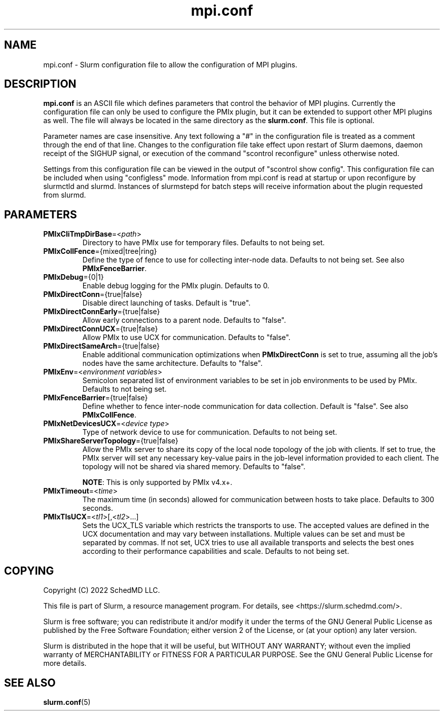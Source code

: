 .TH "mpi.conf" "5" "Slurm Configuration File" "Slurm 25.11" "Slurm Configuration File"

.SH "NAME"
mpi.conf \- Slurm configuration file to allow the configuration of MPI plugins.

.SH "DESCRIPTION"
\fBmpi.conf\fR is an ASCII file which defines parameters that control the
behavior of MPI plugins. Currently the configuration file can only be used
to configure the PMIx plugin, but it can be extended to support other MPI
plugins as well. The file will always be located in the same directory as
the \fBslurm.conf\fR. This file is optional.

Parameter names are case insensitive. Any text following a "#" in the
configuration file is treated as a comment through the end of that line.
Changes to the configuration file take effect upon restart of Slurm daemons,
daemon receipt of the SIGHUP signal, or execution of the command "scontrol
reconfigure" unless otherwise noted.

Settings from this configuration file can be viewed in the output of
"scontrol show config". This configuration file can be included when using
"configless" mode. Information from mpi.conf is read at startup or upon
reconfigure by slurmctld and slurmd. Instances of slurmstepd for batch steps
will receive information about the plugin requested from slurmd.

.SH "PARAMETERS"

.TP
\fBPMIxCliTmpDirBase\fR=<\fIpath\fR>
Directory to have PMIx use for temporary files.
Defaults to not being set.
.IP

.TP
\fBPMIxCollFence\fR={mixed|tree|ring}
Define the type of fence to use for collecting inter-node data.
Defaults to not being set. See also \fBPMIxFenceBarrier\fR.
.IP

.TP
\fBPMIxDebug\fR={0|1}
Enable debug logging for the PMIx plugin.
Defaults to 0.
.IP

.TP
\fBPMIxDirectConn\fR={true|false}
Disable direct launching of tasks. Default is "true".
.IP

.TP
\fBPMIxDirectConnEarly\fR={true|false}
Allow early connections to a parent node.
Defaults to "false".
.IP

.TP
\fBPMIxDirectConnUCX\fR={true|false}
Allow PMIx to use UCX for communication.
Defaults to "false".
.IP

.TP
\fBPMIxDirectSameArch\fR={true|false}
Enable additional communication optimizations when \fBPMIxDirectConn\fR is
set to true, assuming all the job's nodes have the same architecture.
Defaults to "false".
.IP

.TP
\fBPMIxEnv\fR=<\fIenvironment variables\fR>
Semicolon separated list of environment variables to be set in job environments
to be used by PMIx. Defaults to not being set.
.IP

.TP
\fBPMIxFenceBarrier\fR={true|false}
Define whether to fence inter-node communication for data collection.
Default is "false". See also \fBPMIxCollFence\fR.
.IP

.TP
\fBPMIxNetDevicesUCX\fR=<\fIdevice type\fR>
Type of network device to use for communication.
Defaults to not being set.
.IP

.TP
\fBPMIxShareServerTopology\fR={true|false}
Allow the PMIx server to share its copy of the local node topology of the job
with clients. If set to true, the PMIx server will set any necessary key-value
pairs in the job-level information provided to each client. The topology will
not be shared via shared memory.
Defaults to "false".

\fBNOTE\fR: This is only supported by PMIx v4.x+.
.IP

.TP
\fBPMIxTimeout\fR=<\fItime\fR>
The maximum time (in seconds) allowed for communication between hosts to
take place. Defaults to 300 seconds.
.IP

.TP
\fBPMIxTlsUCX\fR=<\fItl1\fR>[,<\fItl2\fR>...]
Sets the UCX_TLS variable which restricts the transports to use. The accepted
values are defined in the UCX documentation and may vary between installations.
Multiple values can be set and must be separated by commas.
If not set, UCX tries to use all available transports and selects the best ones
according to their performance capabilities and scale.
Defaults to not being set.
.IP

.SH "COPYING"
Copyright (C) 2022 SchedMD LLC.
.LP
This file is part of Slurm, a resource management program.
For details, see <https://slurm.schedmd.com/>.
.LP
Slurm is free software; you can redistribute it and/or modify it under
the terms of the GNU General Public License as published by the Free
Software Foundation; either version 2 of the License, or (at your option)
any later version.
.LP
Slurm is distributed in the hope that it will be useful, but WITHOUT ANY
WARRANTY; without even the implied warranty of MERCHANTABILITY or FITNESS
FOR A PARTICULAR PURPOSE. See the GNU General Public License for more
details.

.SH "SEE ALSO"
.LP
\fBslurm.conf\fR(5)
